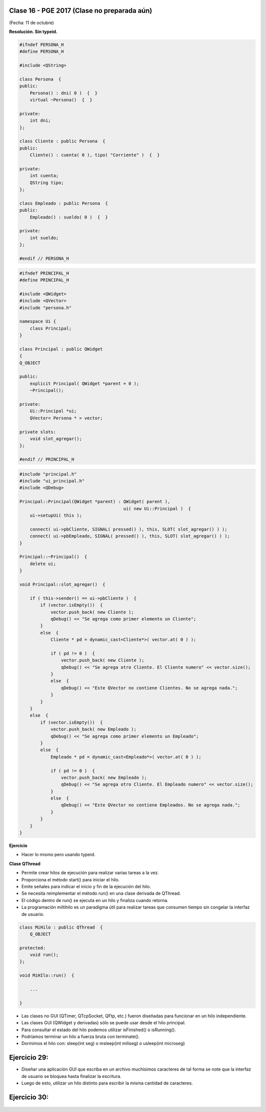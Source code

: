 .. -*- coding: utf-8 -*-

.. _rcs_subversion:

Clase 16 - PGE 2017 (Clase no preparada aún)
===================
(Fecha: 11 de octubre)

**Resolución. Sin typeid.**

.. code-block:: c++

	#ifndef PERSONA_H
	#define PERSONA_H

	#include <QString>

	class Persona  {
	public:
	    Persona() : dni( 0 )  {  }
	    virtual ~Persona()  {  }

	private:
	    int dni;
	};

	class Cliente : public Persona  {
	public:
	    Cliente() : cuenta( 0 ), tipo( "Corriente" )  {  }

	private:
	    int cuenta;
	    QString tipo;
	};

	class Empleado : public Persona  {
	public:
	    Empleado() : sueldo( 0 )  {  }

	private:
	    int sueldo;
	};

	#endif // PERSONA_H


.. code-block:: c++

	#ifndef PRINCIPAL_H
	#define PRINCIPAL_H

	#include <QWidget>
	#include <QVector>
	#include "persona.h"

	namespace Ui {
	    class Principal;
	}

	class Principal : public QWidget
	{
	Q_OBJECT

	public:
	    explicit Principal( QWidget *parent = 0 );
	    ~Principal();

	private:
	    Ui::Principal *ui;
	    QVector< Persona * > vector;

	private slots:
	    void slot_agregar();
	};

	#endif // PRINCIPAL_H


.. code-block:: c++

	#include "principal.h"
	#include "ui_principal.h"
	#include <QDebug>

	Principal::Principal(QWidget *parent) : QWidget( parent ),
	                                        ui( new Ui::Principal )  {
	    ui->setupUi( this );

	    connect( ui->pbCliente, SIGNAL( pressed() ), this, SLOT( slot_agregar() ) );
	    connect( ui->pbEmpleado, SIGNAL( pressed() ), this, SLOT( slot_agregar() ) );
	}

	Principal::~Principal()  {
	    delete ui;
	}

	void Principal::slot_agregar()  {

	    if ( this->sender() == ui->pbCliente )  {
	        if (vector.isEmpty())  {
	            vector.push_back( new Cliente );
	            qDebug() << "Se agrega como primer elemento un Cliente";
	        }
	        else  {
	            Cliente * pd = dynamic_cast<Cliente*>( vector.at( 0 ) );

	            if ( pd != 0 )  {
	                vector.push_back( new Cliente );
	                qDebug() << "Se agrega otro Cliente. El Cliente numero" << vector.size();
	            }
	            else  {
	                qDebug() << "Este QVector no contiene Clientes. No se agrega nada.";
	            }
	        }
	    }
	    else  {
	        if (vector.isEmpty())  {
	            vector.push_back( new Empleado );
	            qDebug() << "Se agrega como primer elemento un Empleado";
	        }
	        else  {
	            Empleado * pd = dynamic_cast<Empleado*>( vector.at( 0 ) );

	            if ( pd != 0 )  {
	                vector.push_back( new Empleado );
	                qDebug() << "Se agrega otro Cliente. El Empleado numero" << vector.size();
	            }
	            else  {
	                qDebug() << "Este QVector no contiene Empleados. No se agrega nada.";
	            }
	        }
	    }
	}


**Ejercicio**

- Hacer lo mismo pero usando typeid.


**Clase QThread**

- Permite crear hilos de ejecución para realizar varias tareas a la vez. 
- Proporciona el método start() para iniciar el hilo.
- Emite señales para indicar el inicio y fin de la ejecución del hilo.
- Se necesita reimplementar el método run() en una clase derivada de QThread.
- El código dentro de run() se ejecuta en un hilo y finaliza cuando retorna.
- La programación miltihilo es un paradigma útil para realizar tareas que consumen tiempo sin congelar la interfaz de usuario.

.. code-block:: c++

	class MiHilo : public QThread  {
	    Q_OBJECT

	protected:
	    void run();
	};

	void MiHIlo::run()  {

	    ...

	}

	
- Las clases no GUI (QTimer, QTcpSocket, QFtp, etc.) fueron diseñadas para funcionar en un hilo independiente.
- Las clases GUI (QWidget y derivadas) sólo se puede usar desde el hilo principal.
- Para consultar el estado del hilo podemos utilizar isFinished() o isRunning().
- Podríamos terminar un hilo a fuerza bruta con terminate().
- Dormimos el hilo con: sleep(int seg) o msleep(int miliseg) o usleep(int microseg)

Ejercicio 29:
============
	
- Diseñar una aplicación GUI que escriba en un archivo muchísimos caracteres de tal forma se note que la interfaz de usuario se bloquea hasta finalizar la escritura.
- Luego de esto, utilizar un hilo distinto para escribir la misma cantidad de caracteres.

Ejercicio 30:
============

.. figure:: images/clase16/ejer-medidor.jpg
